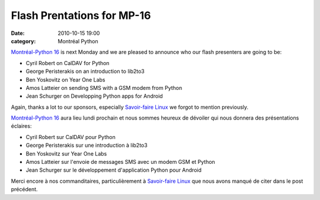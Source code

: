 Flash Prentations for MP-16
###########################
:date: 2010-10-15 19:00
:category: Montréal Python

`Montréal-Python 16`_ is next Monday and we are pleased to announce who
our flash presenters are going to be:

-  Cyril Robert on CalDAV for Python
-  George Peristerakis on an introduction to lib2to3
-  Ben Yoskovitz on Year One Labs
-  Amos Latteier on sending SMS with a GSM modem from Python
-  Jean Schurger on Developping Python apps for Android

Again, thanks a lot to our sponsors, especially `Savoir-faire Linux`_ we
forgot to mention previously.

`Montréal-Python 16`_ aura lieu lundi prochain et nous sommes heureux de
dévoiler qui nous donnera des présentations éclaires:

-  Cyril Robert sur CalDAV pour Python
-  George Peristerakis sur une introduction à lib2to3
-  Ben Yoskovitz sur Year One Labs
-  Amos Latteier sur l'envoie de messages SMS avec un modem GSM et
   Python
-  Jean Schurger sur le développement d'application Python pour Android

Merci encore à nos commanditaires, particulièrement à `Savoir-faire
Linux`_ que nous avons manqué de citer dans le post précédent.

.. raw:: html

   </p>

.. _Montréal-Python 16: http://montrealpython.org/2010/10/mp-16/
.. _Savoir-faire Linux: http://savoirfairelinux.com/
